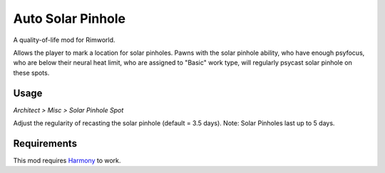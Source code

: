 ==================
Auto Solar Pinhole
==================
.. image:: About/preview.png

A quality-of-life mod for Rimworld.

Allows the player to mark a location for solar pinholes. Pawns with the solar pinhole ability, who have enough psyfocus, who are below their neural heat limit, who are assigned to "Basic" work type, will regularly psycast solar pinhole on these spots.

Usage
=====
`Architect > Misc > Solar Pinhole Spot`

Adjust the regularity of recasting the solar pinhole (default = 3.5 days). Note: Solar Pinholes last up to 5 days.

.. image:: Textures/UI/Icons/RefreshThreshold.png

Requirements
============
This mod requires `Harmony`_ to work.

.. _Harmony: https://rimworldbase.com/harmony-library/

